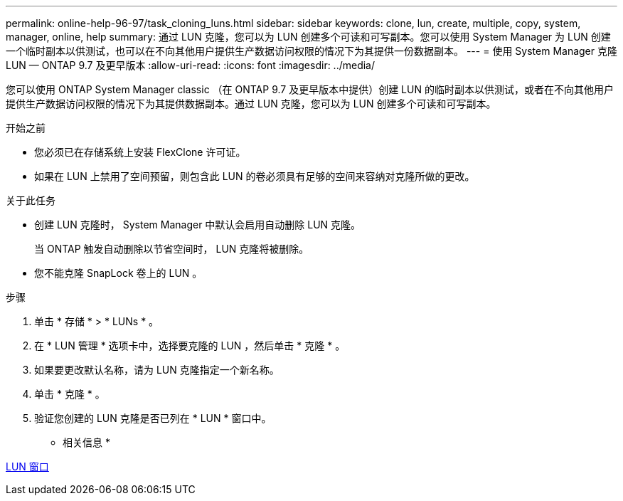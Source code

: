 ---
permalink: online-help-96-97/task_cloning_luns.html 
sidebar: sidebar 
keywords: clone, lun, create, multiple, copy, system, manager, online, help 
summary: 通过 LUN 克隆，您可以为 LUN 创建多个可读和可写副本。您可以使用 System Manager 为 LUN 创建一个临时副本以供测试，也可以在不向其他用户提供生产数据访问权限的情况下为其提供一份数据副本。 
---
= 使用 System Manager 克隆 LUN — ONTAP 9.7 及更早版本
:allow-uri-read: 
:icons: font
:imagesdir: ../media/


[role="lead"]
您可以使用 ONTAP System Manager classic （在 ONTAP 9.7 及更早版本中提供）创建 LUN 的临时副本以供测试，或者在不向其他用户提供生产数据访问权限的情况下为其提供数据副本。通过 LUN 克隆，您可以为 LUN 创建多个可读和可写副本。

.开始之前
* 您必须已在存储系统上安装 FlexClone 许可证。
* 如果在 LUN 上禁用了空间预留，则包含此 LUN 的卷必须具有足够的空间来容纳对克隆所做的更改。


.关于此任务
* 创建 LUN 克隆时， System Manager 中默认会启用自动删除 LUN 克隆。
+
当 ONTAP 触发自动删除以节省空间时， LUN 克隆将被删除。

* 您不能克隆 SnapLock 卷上的 LUN 。


.步骤
. 单击 * 存储 * > * LUNs * 。
. 在 * LUN 管理 * 选项卡中，选择要克隆的 LUN ，然后单击 * 克隆 * 。
. 如果要更改默认名称，请为 LUN 克隆指定一个新名称。
. 单击 * 克隆 * 。
. 验证您创建的 LUN 克隆是否已列在 * LUN * 窗口中。


* 相关信息 *

xref:reference_luns_window.adoc[LUN 窗口]
